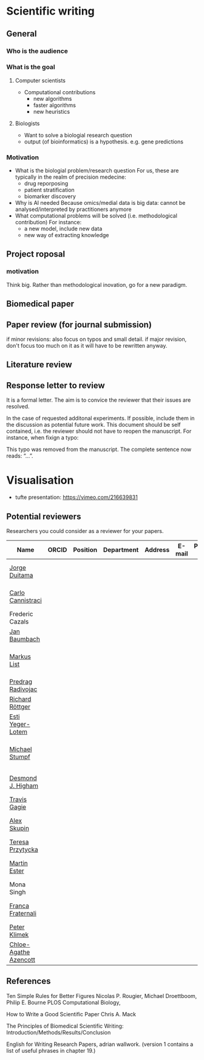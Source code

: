 * Scientific writing

** General

*** Who is the audience

*** What is the goal

**** Computer scientists
- Computational contributions 
  * new algorithms
  * faster algorithms
  * new heuristics
**** Biologists
- Want to solve a biologial research question
- output (of bioinformatics) is a hypothesis. e.g. gene predictions


*** Motivation 
- What is the biologial problem/research question
  For us, these are typically in the realm of precision medecine: 
  * drug reporposing
  * patient stratification
  * biomarker discovery
- Why is AI needed
  Because omics/medial data is big data: cannot be analysed/interpreted by practitioners anymore
- What computational problems will be solved (i.e. methodological contribution)
  For instance:
  * a new model, include new data
  * new way of extracting knowledge



** Project roposal

*** motivation

Think big. Rather than methodological inovation, go for a new paradigm.

** Biomedical paper

** Paper review (for journal submission)

if minor revisions: also focus on typos and small detail. if major revision, don't focus too much on it as it will have to be rewritten anyway. 

**  Literature review

** Response letter to review

It is a formal letter. The aim is to convice the reviewer that their issues are resolved. 

In the case of requested additonal experiments. If possible, include them in the discussion as potential future work. 
This document should be self contained, i.e. the reviewer should not have to reopen the manuscript. For instance, when fixign a typo:

This typo was removed from the manuscript. The complete sentence now reads: “...”.

* Visualisation

- tufte presentation: https://vimeo.com/216639831


** Potential reviewers

Researchers you could consider as a reviewer for your papers.

|-----------------------+-------+----------+------------+---------+--------+---------------+-----------------------------------------------------------------------------------------------|
| Name                  | ORCID | Position | Department | Address | E-mail | Personal page | Research Focus                                                                                |
|-----------------------+-------+----------+------------+---------+--------+---------------+-----------------------------------------------------------------------------------------------|
| [[https://scholar.google.com/citations?user=hQq44SkAAAAJ&hl=en&oi=ao][Jorge Duitama]]         |       |          |            |         |        |               | Bioinformatics, Computational biology, High Throughput Sequencing, Population genomics        |
| [[https://scholar.google.com/citations?user=b7xoXO0AAAAJ&hl=en&oi=ao][Carlo Cannistraci]]     |       |          |            |         |        |               | Network Science, Computational Biomedicine, Computational Neuroscience                        |
| Frederic Cazals       |       |          |            |         |        |               |                                                                                               |
| [[https://scholar.google.com/citations?user=PWV8xOoAAAAJ&hl=en&oi=ao][Jan Baumbach]]          |       |          |            |         |        |               | Bioinformatics, AI, Systems Biology, Systems Medicine                                         |
| [[https://scholar.google.com/citations?user=jUC0gLMAAAAJ&hl=en&oi=ao][Markus List]]           |       |          |            |         |        |               | Computational Biology, Bioinformatics, Regulatory genomics, Epigenomics Systems Medicine      |
| [[https://scholar.google.com/citations?user=ugj0at8AAAAJ&hl=en&oi=ao][Predrag Radivojac]]     |       |          |            |         |        |               | ML, Bioinformatics, Computational Biology, Data Mining                                        |
| [[https://scholar.google.com/citations?user=clYCtpMAAAAJ&hl=en&oi=sra][Richard Röttger]]       |       |          |            |         |        |               | ML, DL, Bioinformatics, clustering                                                            |
| [[https://scholar.google.com/citations?user=pGfLM1gAAAAJ&hl=nl&oi=ao][Esti Yeger-Lotem]]      |       |          |            |         |        |               |                                                                                               |
| [[https://scholar.google.com/citations?user=phfY_ncAAAAJ&hl=en&oi=ao][Michael Stumpf]]        |       |          |            |         |        |               | Theoretical BiologyBiomathematicsQuantitative BiologyStatistical InferenceStochastic Dynamics |
| [[https://scholar.google.com/citations?user=DHQy3wcHP4kC&hl=en&oi=ao][Desmond J. Higham]]     |       |          |            |         |        |               | Numerical analysisstochastic computationcomplex networkscomputational biology                 |
| [[https://scholar.google.com/citations?user=aFCoq2YAAAAJ&hl=en&oi=ao][Travis Gagie]]          |       |          |            |         |        |               | Data structures, data compression                                                             |
| [[https://scholar.google.com/citations?user=QveXixwAAAAJ&hl=en&oi=ao][Alex Skupin]]           |       |          |            |         |        |               | Spatial Systems Biology, Single Cell Analysis, Brain Energy Metabolism, Cell Fate Dynamics    |
| [[https://scholar.google.com/citations?user=lWjhNlgAAAAJ&hl=en&oi=ao][Teresa Przytycka]]      |       |          |            |         |        |               |                                                                                               |
| [[https://scholar.google.com/citations?user=ZYwC_CQAAAAJ&hl=en&oi=ao][Martin Ester]]          |       |          |            |         |        |               | Data Mining, ML, Transfer Learning, Causal Discovery, Precision Medicine                      |
| Mona Singh            |       |          |            |         |        |               |                                                                                               |
| [[https://scholar.google.com/citations?user=HpAXYnsAAAAJ&hl=en&oi=ao][Franca Fraternali]]     |       |          |            |         |        |               | Bioinformatics, Computational Biology, Computational Chemistry, Structural Biology            |
| [[https://scholar.google.com/citations?user=ymEAWXAAAAAJ&hl=en&oi=ao][Peter Klimek]]          |       |          |            |         |        |               |                                                                                               |
| [[https://scholar.google.com/citations?user=X-HDVW0AAAAJ&hl=en&oi=ao][Chloe-Agathe Azencott]] |       |          |            |         |        |               |                                                                                               |
|-----------------------+-------+----------+------------+---------+--------+---------------+-----------------------------------------------------------------------------------------------|

** References

Ten Simple Rules for Better Figures
Nicolas P. Rougier, Michael Droettboom, Philip E. Bourne
PLOS Computational Biology,

How to Write a Good Scientific Paper
Chris A. Mack

The Principles of Biomedical Scientific Writing: Introduction/Methods/Results/Conclusion

English for Writing Research Papers, adrian wallwork. (version 1 contains a list of useful phrases in chapter 19.)
